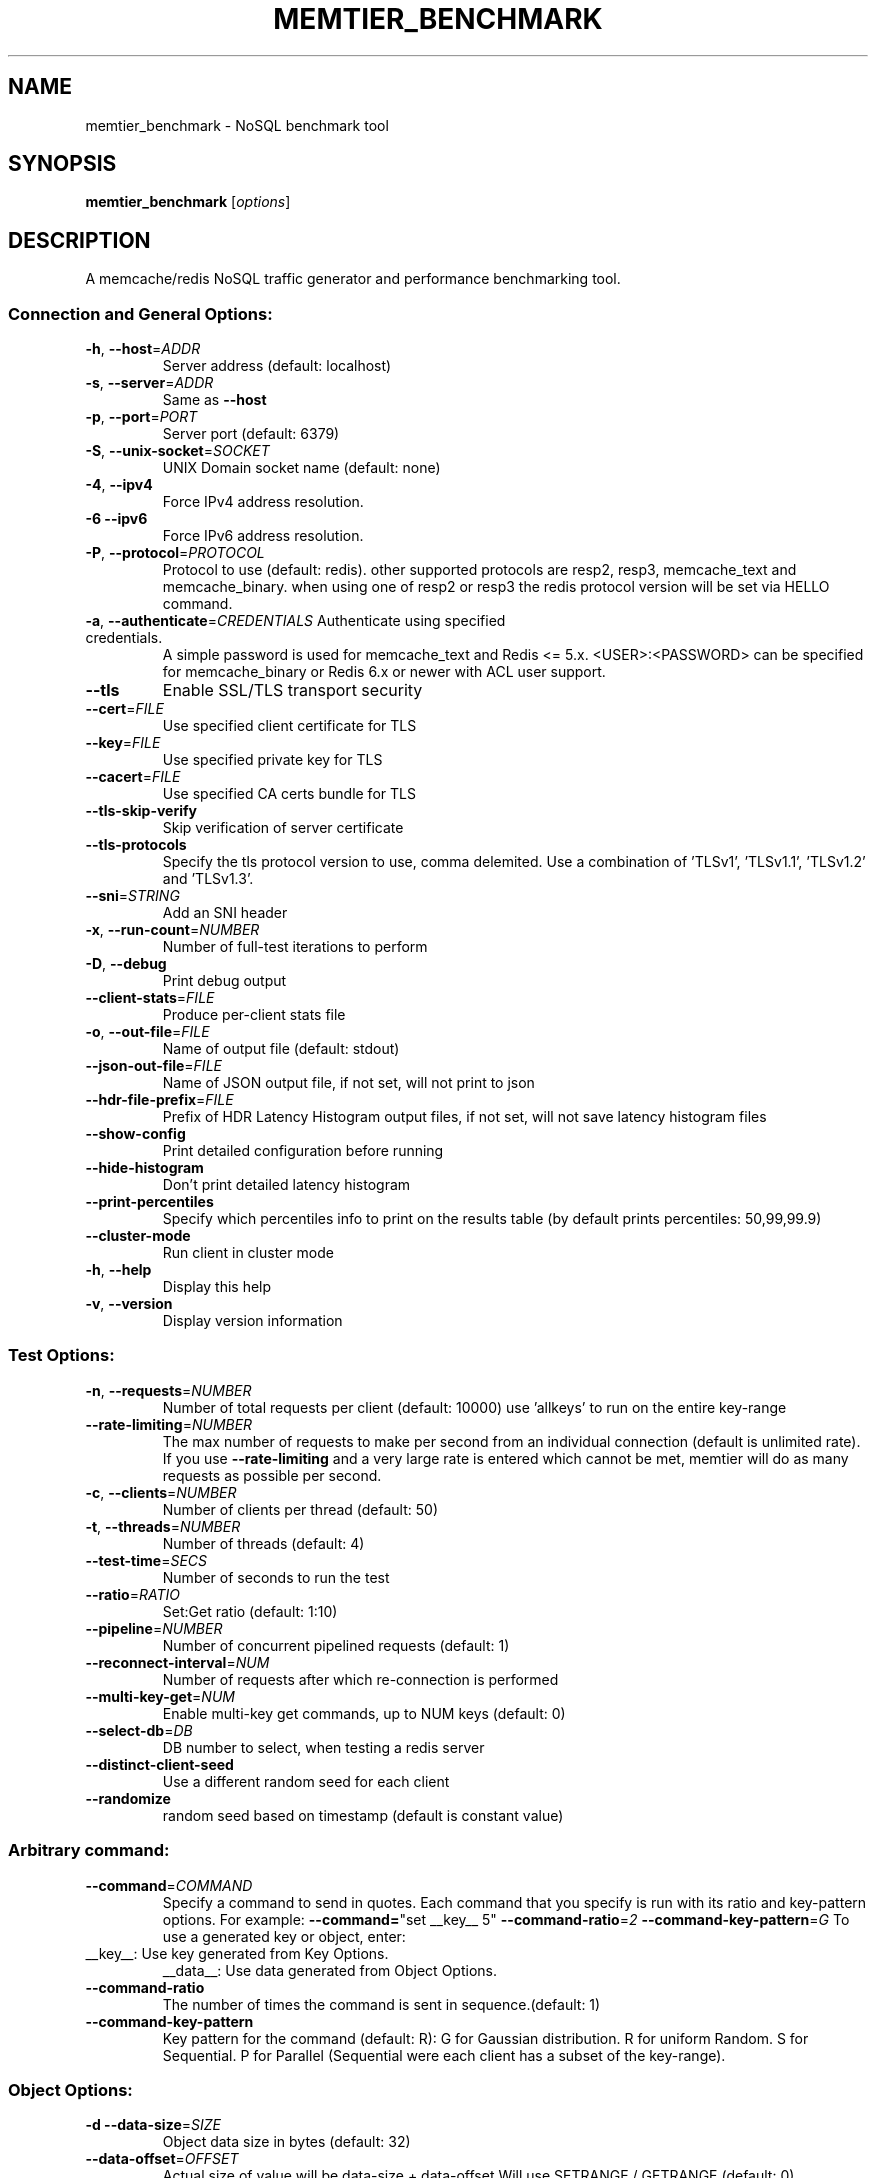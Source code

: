 .\" DO NOT MODIFY THIS FILE!  It was generated by help2man 1.49.3.
.TH MEMTIER_BENCHMARK "1" "November 2024" "memtier_benchmark 2.1.2" "User Commands"
.SH NAME
memtier_benchmark \- NoSQL benchmark tool
.SH SYNOPSIS
.B memtier_benchmark
[\fI\,options\/\fR]
.SH DESCRIPTION
A memcache/redis NoSQL traffic generator and performance benchmarking tool.
.SS "Connection and General Options:"
.TP
\fB\-h\fR, \fB\-\-host\fR=\fI\,ADDR\/\fR
Server address (default: localhost)
.TP
\fB\-s\fR, \fB\-\-server\fR=\fI\,ADDR\/\fR
Same as \fB\-\-host\fR
.TP
\fB\-p\fR, \fB\-\-port\fR=\fI\,PORT\/\fR
Server port (default: 6379)
.TP
\fB\-S\fR, \fB\-\-unix\-socket\fR=\fI\,SOCKET\/\fR
UNIX Domain socket name (default: none)
.TP
\fB\-4\fR, \fB\-\-ipv4\fR
Force IPv4 address resolution.
.TP
\fB\-6\fR  \fB\-\-ipv6\fR
Force IPv6 address resolution.
.TP
\fB\-P\fR, \fB\-\-protocol\fR=\fI\,PROTOCOL\/\fR
Protocol to use (default: redis).
other supported protocols are resp2, resp3, memcache_text and memcache_binary.
when using one of resp2 or resp3 the redis protocol version will be set via HELLO command.
.TP
\fB\-a\fR, \fB\-\-authenticate\fR=\fI\,CREDENTIALS\/\fR Authenticate using specified credentials.
A simple password is used for memcache_text
and Redis <= 5.x. <USER>:<PASSWORD> can be
specified for memcache_binary or Redis 6.x
or newer with ACL user support.
.TP
\fB\-\-tls\fR
Enable SSL/TLS transport security
.TP
\fB\-\-cert\fR=\fI\,FILE\/\fR
Use specified client certificate for TLS
.TP
\fB\-\-key\fR=\fI\,FILE\/\fR
Use specified private key for TLS
.TP
\fB\-\-cacert\fR=\fI\,FILE\/\fR
Use specified CA certs bundle for TLS
.TP
\fB\-\-tls\-skip\-verify\fR
Skip verification of server certificate
.TP
\fB\-\-tls\-protocols\fR
Specify the tls protocol version to use, comma delemited. Use a combination of 'TLSv1', 'TLSv1.1', 'TLSv1.2' and 'TLSv1.3'.
.TP
\fB\-\-sni\fR=\fI\,STRING\/\fR
Add an SNI header
.TP
\fB\-x\fR, \fB\-\-run\-count\fR=\fI\,NUMBER\/\fR
Number of full\-test iterations to perform
.TP
\fB\-D\fR, \fB\-\-debug\fR
Print debug output
.TP
\fB\-\-client\-stats\fR=\fI\,FILE\/\fR
Produce per\-client stats file
.TP
\fB\-o\fR, \fB\-\-out\-file\fR=\fI\,FILE\/\fR
Name of output file (default: stdout)
.TP
\fB\-\-json\-out\-file\fR=\fI\,FILE\/\fR
Name of JSON output file, if not set, will not print to json
.TP
\fB\-\-hdr\-file\-prefix\fR=\fI\,FILE\/\fR
Prefix of HDR Latency Histogram output files, if not set, will not save latency histogram files
.TP
\fB\-\-show\-config\fR
Print detailed configuration before running
.TP
\fB\-\-hide\-histogram\fR
Don't print detailed latency histogram
.TP
\fB\-\-print\-percentiles\fR
Specify which percentiles info to print on the results table (by default prints percentiles: 50,99,99.9)
.TP
\fB\-\-cluster\-mode\fR
Run client in cluster mode
.TP
\fB\-h\fR, \fB\-\-help\fR
Display this help
.TP
\fB\-v\fR, \fB\-\-version\fR
Display version information
.SS "Test Options:"
.TP
\fB\-n\fR, \fB\-\-requests\fR=\fI\,NUMBER\/\fR
Number of total requests per client (default: 10000)
use 'allkeys' to run on the entire key\-range
.TP
\fB\-\-rate\-limiting\fR=\fI\,NUMBER\/\fR
The max number of requests to make per second from an individual connection (default is unlimited rate).
If you use \fB\-\-rate\-limiting\fR and a very large rate is entered which cannot be met, memtier will do as many requests as possible per second.
.TP
\fB\-c\fR, \fB\-\-clients\fR=\fI\,NUMBER\/\fR
Number of clients per thread (default: 50)
.TP
\fB\-t\fR, \fB\-\-threads\fR=\fI\,NUMBER\/\fR
Number of threads (default: 4)
.TP
\fB\-\-test\-time\fR=\fI\,SECS\/\fR
Number of seconds to run the test
.TP
\fB\-\-ratio\fR=\fI\,RATIO\/\fR
Set:Get ratio (default: 1:10)
.TP
\fB\-\-pipeline\fR=\fI\,NUMBER\/\fR
Number of concurrent pipelined requests (default: 1)
.TP
\fB\-\-reconnect\-interval\fR=\fI\,NUM\/\fR
Number of requests after which re\-connection is performed
.TP
\fB\-\-multi\-key\-get\fR=\fI\,NUM\/\fR
Enable multi\-key get commands, up to NUM keys (default: 0)
.TP
\fB\-\-select\-db\fR=\fI\,DB\/\fR
DB number to select, when testing a redis server
.TP
\fB\-\-distinct\-client\-seed\fR
Use a different random seed for each client
.TP
\fB\-\-randomize\fR
random seed based on timestamp (default is constant value)
.SS "Arbitrary command:"
.TP
\fB\-\-command\fR=\fI\,COMMAND\/\fR
Specify a command to send in quotes.
Each command that you specify is run with its ratio and key\-pattern options.
For example: \fB\-\-command=\fR"set __key__ 5" \fB\-\-command\-ratio\fR=\fI\,2\/\fR \fB\-\-command\-key\-pattern\fR=\fI\,G\/\fR
To use a generated key or object, enter:
.TP
__key__: Use key generated from Key Options.
__data__: Use data generated from Object Options.
.TP
\fB\-\-command\-ratio\fR
The number of times the command is sent in sequence.(default: 1)
.TP
\fB\-\-command\-key\-pattern\fR
Key pattern for the command (default: R):
G for Gaussian distribution.
R for uniform Random.
S for Sequential.
P for Parallel (Sequential were each client has a subset of the key\-range).
.SS "Object Options:"
.TP
\fB\-d\fR  \fB\-\-data\-size\fR=\fI\,SIZE\/\fR
Object data size in bytes (default: 32)
.TP
\fB\-\-data\-offset\fR=\fI\,OFFSET\/\fR
Actual size of value will be data\-size + data\-offset
Will use SETRANGE / GETRANGE (default: 0)
.TP
\fB\-R\fR  \fB\-\-random\-data\fR
Indicate that data should be randomized
.TP
\fB\-\-data\-size\-range\fR=\fI\,RANGE\/\fR
Use random\-sized items in the specified range (min\-max)
.TP
\fB\-\-data\-size\-list\fR=\fI\,LIST\/\fR
Use sizes from weight list (size1:weight1,..sizeN:weightN)
.TP
\fB\-\-data\-size\-pattern\fR=\fI\,R\/\fR|S
Use together with data\-size\-range
when set to R, a random size from the defined data sizes will be used,
when set to S, the defined data sizes will be evenly distributed across
the key range, see \fB\-\-key\-maximum\fR (default R)
.TP
\fB\-\-expiry\-range\fR=\fI\,RANGE\/\fR
Use random expiry values from the specified range
.SS "Imported Data Options:"
.TP
\fB\-\-data\-import\fR=\fI\,FILE\/\fR
Read object data from file
.TP
\fB\-\-data\-verify\fR
Enable data verification when test is complete
.TP
\fB\-\-verify\-only\fR
Only perform \fB\-\-data\-verify\fR, without any other test
.TP
\fB\-\-generate\-keys\fR
Generate keys for imported objects
.TP
\fB\-\-no\-expiry\fR
Ignore expiry information in imported data
.SS "Key Options:"
.TP
\fB\-\-key\-prefix\fR=\fI\,PREFIX\/\fR
Prefix for keys (default: "memtier\-")
.TP
\fB\-\-key\-minimum\fR=\fI\,NUMBER\/\fR
Key ID minimum value (default: 0)
.TP
\fB\-\-key\-maximum\fR=\fI\,NUMBER\/\fR
Key ID maximum value (default: 10000000)
.TP
\fB\-\-key\-pattern\fR=\fI\,PATTERN\/\fR
Set:Get pattern (default: R:R)
G for Gaussian distribution.
R for uniform Random.
S for Sequential.
P for Parallel (Sequential were each client has a subset of the key\-range).
.TP
\fB\-\-key\-stddev\fR
The standard deviation used in the Gaussian distribution
(default is key range / 6)
.TP
\fB\-\-key\-median\fR
The median point used in the Gaussian distribution
(default is the center of the key range)
.SS "WAIT Options:"
.TP
\fB\-\-wait\-ratio\fR=\fI\,RATIO\/\fR
Set:Wait ratio (default is no WAIT commands \- 1:0)
.TP
\fB\-\-num\-slaves\fR=\fI\,RANGE\/\fR
WAIT for a random number of slaves in the specified range
.TP
\fB\-\-wait\-timeout\fR=\fI\,RANGE\/\fR
WAIT for a random number of milliseconds in the specified range (normal
distribution with the center in the middle of the range)
.SH COPYRIGHT
Copyright \(co 2011\-2024 Redis Ltd.
.br
This is free software.  You may redistribute copies of it under the terms of
the GNU General Public License <http://www.gnu.org/licenses/gpl.html>.
There is NO WARRANTY, to the extent permitted by law.

